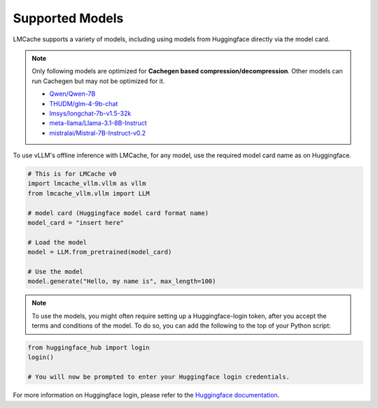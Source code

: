 .. _models:

Supported Models
================

LMCache supports a variety of models, including using models from Huggingface
directly via the model card.

.. note::
    Only following models are optimized for **Cachegen based compression/decompression**.
    Other models can run Cachegen but may not be optimized for it.

    * `Qwen/Qwen-7B <https://huggingface.co/Qwen/Qwen-7B>`_
    * `THUDM/glm-4-9b-chat <https://huggingface.co/THUDM/glm-4-9b-chat>`_
    * `lmsys/longchat-7b-v1.5-32k <https://huggingface.co/lmsys/longchat-7b-v1.5-32k>`_
    * `meta-llama/Llama-3.1-8B-Instruct <https://huggingface.co/meta-llama/Llama-3.1-8B-Instruct>`_
    * `mistralai/Mistral-7B-Instruct-v0.2 <https://huggingface.co/mistralai/Mistral-7B-Instruct-v0.2>`_

To use vLLM's offline inference with LMCache, for any model, use the required model 
card name as on Huggingface.

.. code-block:: python

    # This is for LMCache v0
    import lmcache_vllm.vllm as vllm
    from lmcache_vllm.vllm import LLM 

    # model card (Huggingface model card format name)
    model_card = "insert here"

    # Load the model
    model = LLM.from_pretrained(model_card)

    # Use the model
    model.generate("Hello, my name is", max_length=100)

.. note:: 
    To use the models, you might often require setting up a Huggingface-login token, after 
    you accept the terms and conditions of the model. To do so, you can add the following
    to the top of your Python script:

.. code-block:: python

    from huggingface_hub import login
    login()

    # You will now be prompted to enter your Huggingface login credentials.

For more information on Huggingface login, please refer to the `Huggingface documentation <https://huggingface.co/docs/huggingface_hub/en/quick-start>`_.